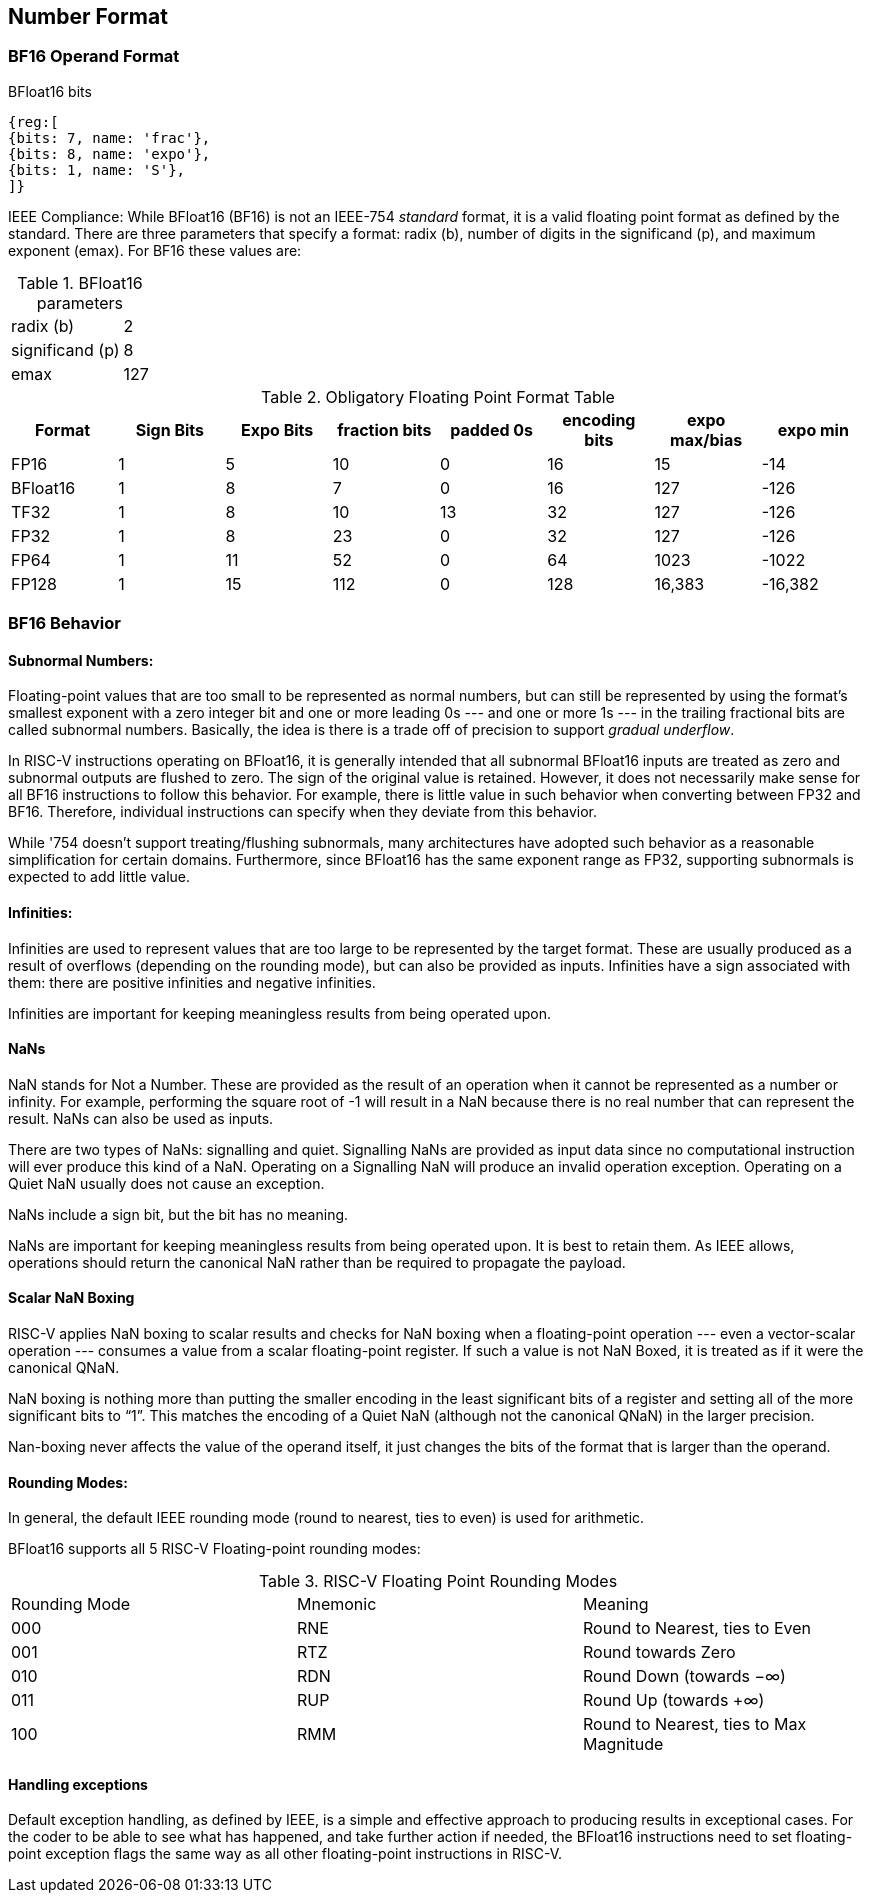 [[bfloat16_format]]
== Number Format

=== BF16 Operand Format

BFloat16 bits::
[wavedrom, , svg]
....
{reg:[
{bits: 7, name: 'frac'},
{bits: 8, name: 'expo'},
{bits: 1, name: 'S'},
]}
....

IEEE Compliance: While BFloat16 (BF16) is not an IEEE-754 _standard_ format, it is a valid floating point format as defined by the standard. There are three parameters that specify a format: radix (b), number of digits in the significand (p), and maximum exponent (emax).
For BF16 these values are:

[%autowidth]
.BFloat16 parameters
|===
|radix (b)|2
|significand (p)|8
|emax|127
|===


.Obligatory Floating Point Format Table
[cols = "1,1,1,1,1,1,1,1"]
|===
|Format|Sign Bits|Expo Bits|fraction bits|padded 0s|encoding bits|expo max/bias|expo min

|FP16    |1| 5|10| 0|16|  15| -14
|BFloat16|1| 8| 7| 0|16| 127|-126
|TF32    |1| 8|10|13|32| 127|-126
|FP32    |1| 8|23| 0|32| 127|-126
|FP64    |1|11|52| 0|64|1023|-1022
|FP128   |1|15|112|0|128|16,383|-16,382
|===

=== BF16 Behavior

==== Subnormal Numbers:
Floating-point values that are too small to be represented as normal numbers, but can still be represented by
using the format's smallest exponent with a zero integer bit and one or more leading 0s --- and one or
more 1s --- in the trailing fractional bits are called subnormal numbers. Basically, the idea is there is
a trade off of precision to support _gradual underflow_.

In RISC-V instructions operating on BFloat16, it is generally intended that all subnormal BFloat16 inputs
are treated as zero and subnormal outputs are flushed to zero. The sign of the original value is retained. 
However, it does not necessarily make sense for all BF16 instructions to follow this behavior. For
example, there is little value in such behavior when converting between FP32 and BF16. Therefore, individual
instructions can specify when they deviate from this behavior.

While '754 doesn't support treating/flushing subnormals, many architectures have adopted such behavior
as a reasonable simplification for certain domains.
Furthermore, since BFloat16 has the same exponent range as FP32, supporting subnormals is  expected to
add little value.

 
====  Infinities:
Infinities are used to represent values that are too large to be represented by the target format. These are usually produced as a result of overflows (depending on the rounding mode), but can also be provided as inputs. Infinities have a sign associated with them: there are positive infinities and negative infinities.


Infinities are important for keeping meaningless results from being operated upon.

==== NaNs

NaN stands for Not a Number. These are provided as the result of an operation when it cannot be represented
as a number or infinity. For example, performing the square root of -1 will result in a NaN because
there is no real number that can represent the result. NaNs can also be used as inputs.

There are two types of NaNs: signalling and quiet. Signalling NaNs are provided as input data since no computational instruction will ever produce this kind of a NaN. Operating on a Signalling NaN will produce an invalid operation exception. Operating on a Quiet NaN usually does not cause an exception.

NaNs include a sign bit, but the bit has no meaning.

NaNs are important for keeping meaningless results from being operated upon. It is best to retain them. As IEEE allows, operations should return the canonical NaN rather than be required to propagate the payload.

==== Scalar NaN Boxing

RISC-V applies NaN boxing to scalar results and checks for NaN boxing when a floating-point operation --- even a vector-scalar operation --- consumes a value from a scalar floating-point register. If such a value is not NaN Boxed, it is treated as if it were the canonical QNaN.

NaN boxing is nothing more than putting the smaller encoding in the least significant bits of a register and setting all of the more significant bits to “1”. This matches the encoding of a Quiet NaN (although not the canonical QNaN) in the larger precision.

Nan-boxing never affects the value of the operand itself, it just changes the bits of the format that is larger than the operand.


====  Rounding Modes:
In general, the default IEEE rounding mode (round to nearest, ties to even) is used for arithmetic.

BFloat16 supports all 5 RISC-V Floating-point rounding modes: 

.RISC-V Floating Point Rounding Modes
[cols = "1,1,1"]
|===
|Rounding Mode | Mnemonic | Meaning
|000 | RNE | Round to Nearest, ties to Even
|001 | RTZ | Round towards Zero
|010 | RDN | Round Down (towards −∞)
|011 | RUP | Round Up (towards +∞)
|100 | RMM | Round to Nearest, ties to Max Magnitude
|===
 
==== Handling exceptions
Default exception handling, as defined by IEEE, is a simple and effective approach to producing results in exceptional cases. For the coder to be able to see what has happened, and take further action if needed, the BFloat16 instructions need to set floating-point exception flags the same way as all other floating-point instructions in RISC-V. 

